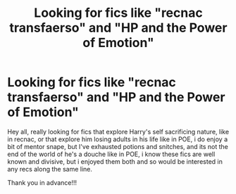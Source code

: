 #+TITLE: Looking for fics like "recnac transfaerso" and "HP and the Power of Emotion"

* Looking for fics like "recnac transfaerso" and "HP and the Power of Emotion"
:PROPERTIES:
:Author: rebel_by_default
:Score: 2
:DateUnix: 1599754030.0
:DateShort: 2020-Sep-10
:FlairText: Request
:END:
Hey all, really looking for fics that explore Harry's self sacrificing nature, like in recnac, or that explore him losing adults in his life like in POE, i do enjoy a bit of mentor snape, but I've exhausted potions and snitches, and its not the end of the world of he's a douche like in POE, i know these fics are well known and divisive, but i enjoyed them both and so would be interested in any recs along the same line.

Thank you in advance!!!

